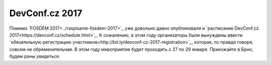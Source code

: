 .. title: Расписание DevConf.cz 2017
.. slug: raspisanie-devconfcz-2017
.. date: 2017-01-18 17:07:00 UTC+03:00
.. tags: devconfcz, schedule
.. category: мероприятия
.. link: 
.. description: 
.. type: text
.. author: Peter Lemenkov

DevConf.cz 2017
===============

Помимо `FOSDEM 2017<../raspisanie-fosdem-2017>`_ уже довольно давно опубликовали и `расписание DevConf.cz 2017<https://devconf.cz/schedule.html>`_. К сожалению, в этом году организаторы были вынуждены ввести `обязательную регистрацию участников<http://bit.ly/devconf-cz-2017-registration>`_, которая, по правде говоря, совсем не обременительная. В этом году мероприятие будет проходить с 27 по 29 января. Приезжайте в Брно, будем раны увидеться.
